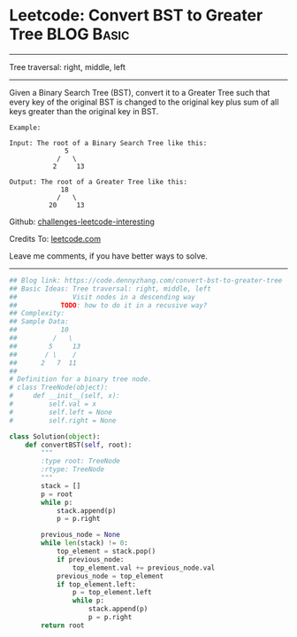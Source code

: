 * Leetcode: Convert BST to Greater Tree                          :BLOG:Basic:
#+STARTUP: showeverything
#+OPTIONS: toc:nil \n:t ^:nil creator:nil d:nil
:PROPERTIES:
:type:     binarytree
:END:
---------------------------------------------------------------------
Tree traversal: right, middle, left
---------------------------------------------------------------------
Given a Binary Search Tree (BST), convert it to a Greater Tree such that every key of the original BST is changed to the original key plus sum of all keys greater than the original key in BST.

#+BEGIN_EXAMPLE
Example:

Input: The root of a Binary Search Tree like this:
              5
            /   \
           2     13

Output: The root of a Greater Tree like this:
             18
            /   \
          20     13
#+END_EXAMPLE

Github: [[https://github.com/DennyZhang/challenges-leetcode-interesting/tree/master/problems/convert-bst-to-greater-tree][challenges-leetcode-interesting]]

Credits To: [[https://leetcode.com/problems/convert-bst-to-greater-tree/description/][leetcode.com]]

Leave me comments, if you have better ways to solve.
---------------------------------------------------------------------

#+BEGIN_SRC python
## Blog link: https://code.dennyzhang.com/convert-bst-to-greater-tree
## Basic Ideas: Tree traversal: right, middle, left
##              Visit nodes in a descending way
##           TODO: how to do it in a recusive way?
## Complexity:
## Sample Data:
##           10
##         /   \
##        5     13
##       / \    /
##      2   7  11
##
# Definition for a binary tree node.
# class TreeNode(object):
#     def __init__(self, x):
#         self.val = x
#         self.left = None
#         self.right = None

class Solution(object):
    def convertBST(self, root):
        """
        :type root: TreeNode
        :rtype: TreeNode
        """
        stack = []
        p = root
        while p:
            stack.append(p)
            p = p.right

        previous_node = None
        while len(stack) != 0:
            top_element = stack.pop()
            if previous_node:
                top_element.val += previous_node.val
            previous_node = top_element
            if top_element.left:
                p = top_element.left
                while p:
                    stack.append(p)
                    p = p.right
        return root            
#+END_SRC

#+BEGIN_HTML
<div style="overflow: hidden;">
<div style="float: left; padding: 5px"> <a href="https://www.linkedin.com/in/dennyzhang001"><img src="https://www.dennyzhang.com/wp-content/uploads/sns/linkedin.png" alt="linkedin" /></a></div>
<div style="float: left; padding: 5px"><a href="https://github.com/DennyZhang"><img src="https://www.dennyzhang.com/wp-content/uploads/sns/github.png" alt="github" /></a></div>
<div style="float: left; padding: 5px"><a href="https://www.dennyzhang.com/slack" target="_blank" rel="nofollow"><img src="http://slack.dennyzhang.com/badge.svg" alt="slack"/></a></div>
</div>
#+END_HTML
